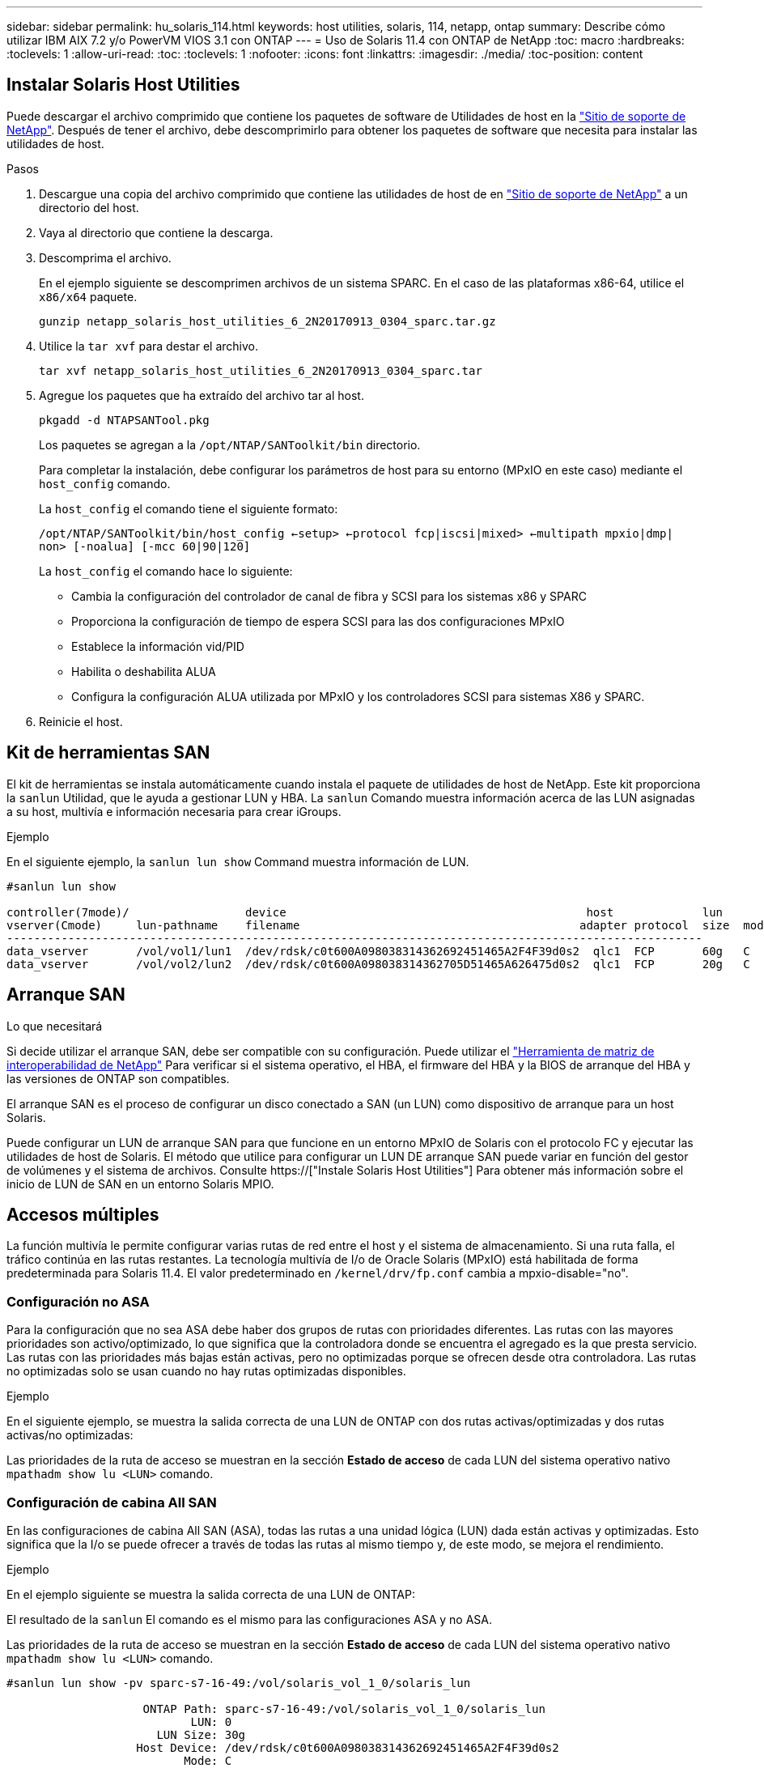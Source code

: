 ---
sidebar: sidebar 
permalink: hu_solaris_114.html 
keywords: host utilities, solaris, 114, netapp, ontap 
summary: Describe cómo utilizar IBM AIX 7.2 y/o PowerVM VIOS 3.1 con ONTAP 
---
= Uso de Solaris 11.4 con ONTAP de NetApp
:toc: macro
:hardbreaks:
:toclevels: 1
:allow-uri-read: 
:toc: 
:toclevels: 1
:nofooter: 
:icons: font
:linkattrs: 
:imagesdir: ./media/
:toc-position: content




== Instalar Solaris Host Utilities

Puede descargar el archivo comprimido que contiene los paquetes de software de Utilidades de host en la link:https://mysupport.netapp.com/site/products/all/details/hostutilities/downloads-tab["Sitio de soporte de NetApp"^]. Después de tener el archivo, debe descomprimirlo para obtener los paquetes de software que necesita para instalar las utilidades de host.

.Pasos
. Descargue una copia del archivo comprimido que contiene las utilidades de host de en link:https://mysupport.netapp.com/site/products/all/details/hostutilities/downloads-tab["Sitio de soporte de NetApp"^] a un directorio del host.
. Vaya al directorio que contiene la descarga.
. Descomprima el archivo.
+
En el ejemplo siguiente se descomprimen archivos de un sistema SPARC. En el caso de las plataformas x86-64, utilice el `x86/x64` paquete.

+
`gunzip netapp_solaris_host_utilities_6_2N20170913_0304_sparc.tar.gz`

. Utilice la `tar xvf` para destar el archivo.
+
`tar xvf netapp_solaris_host_utilities_6_2N20170913_0304_sparc.tar`

. Agregue los paquetes que ha extraído del archivo tar al host.
+
`pkgadd -d NTAPSANTool.pkg`

+
Los paquetes se agregan a la `/opt/NTAP/SANToolkit/bin` directorio.

+
Para completar la instalación, debe configurar los parámetros de host para su entorno (MPxIO en este caso) mediante el `host_config` comando.

+
La `host_config` el comando tiene el siguiente formato:

+
`/opt/NTAP/SANToolkit/bin/host_config <-setup> <-protocol fcp|iscsi|mixed> <-multipath mpxio|dmp| non> [-noalua] [-mcc 60|90|120]`

+
La `host_config` el comando hace lo siguiente:

+
** Cambia la configuración del controlador de canal de fibra y SCSI para los sistemas x86 y SPARC
** Proporciona la configuración de tiempo de espera SCSI para las dos configuraciones MPxIO
** Establece la información vid/PID
** Habilita o deshabilita ALUA
** Configura la configuración ALUA utilizada por MPxIO y los controladores SCSI para sistemas X86 y SPARC.


. Reinicie el host.




== Kit de herramientas SAN

El kit de herramientas se instala automáticamente cuando instala el paquete de utilidades de host de NetApp. Este kit proporciona la `sanlun` Utilidad, que le ayuda a gestionar LUN y HBA. La `sanlun` Comando muestra información acerca de las LUN asignadas a su host, multivía e información necesaria para crear iGroups.

.Ejemplo
En el siguiente ejemplo, la `sanlun lun show` Command muestra información de LUN.

[listing]
----
#sanlun lun show

controller(7mode)/                 device                                            host             lun
vserver(Cmode)     lun-pathname    filename                                         adapter protocol  size  mode
------------------------------------------------------------------------------------------------------
data_vserver       /vol/vol1/lun1  /dev/rdsk/c0t600A098038314362692451465A2F4F39d0s2  qlc1  FCP       60g   C
data_vserver       /vol/vol2/lun2  /dev/rdsk/c0t600A098038314362705D51465A626475d0s2  qlc1  FCP       20g   C
----


== Arranque SAN

.Lo que necesitará
Si decide utilizar el arranque SAN, debe ser compatible con su configuración. Puede utilizar el link:https://mysupport.netapp.com/matrix/imt.jsp?components=71102;&solution=1&isHWU&src=IMT["Herramienta de matriz de interoperabilidad de NetApp"^] Para verificar si el sistema operativo, el HBA, el firmware del HBA y la BIOS de arranque del HBA y las versiones de ONTAP son compatibles.

El arranque SAN es el proceso de configurar un disco conectado a SAN (un LUN) como dispositivo de arranque para un host Solaris.

Puede configurar un LUN de arranque SAN para que funcione en un entorno MPxIO de Solaris con el protocolo FC y ejecutar las utilidades de host de Solaris. El método que utilice para configurar un LUN DE arranque SAN puede variar en función del gestor de volúmenes y el sistema de archivos. Consulte https://["Instale Solaris Host Utilities"] Para obtener más información sobre el inicio de LUN de SAN en un entorno Solaris MPIO.



== Accesos múltiples

La función multivía le permite configurar varias rutas de red entre el host y el sistema de almacenamiento. Si una ruta falla, el tráfico continúa en las rutas restantes. La tecnología multivía de I/o de Oracle Solaris (MPxIO) está habilitada de forma predeterminada para Solaris 11.4. El valor predeterminado en `/kernel/drv/fp.conf` cambia a mpxio-disable="no".



=== Configuración no ASA

Para la configuración que no sea ASA debe haber dos grupos de rutas con prioridades diferentes. Las rutas con las mayores prioridades son activo/optimizado, lo que significa que la controladora donde se encuentra el agregado es la que presta servicio. Las rutas con las prioridades más bajas están activas, pero no optimizadas porque se ofrecen desde otra controladora. Las rutas no optimizadas solo se usan cuando no hay rutas optimizadas disponibles.

.Ejemplo
En el siguiente ejemplo, se muestra la salida correcta de una LUN de ONTAP con dos rutas activas/optimizadas y dos rutas activas/no optimizadas:

Las prioridades de la ruta de acceso se muestran en la sección *Estado de acceso* de cada LUN del sistema operativo nativo `mpathadm show lu <LUN>` comando.



=== Configuración de cabina All SAN

En las configuraciones de cabina All SAN (ASA), todas las rutas a una unidad lógica (LUN) dada están activas y optimizadas. Esto significa que la I/o se puede ofrecer a través de todas las rutas al mismo tiempo y, de este modo, se mejora el rendimiento.

.Ejemplo
En el ejemplo siguiente se muestra la salida correcta de una LUN de ONTAP:

El resultado de la `sanlun` El comando es el mismo para las configuraciones ASA y no ASA.

Las prioridades de la ruta de acceso se muestran en la sección *Estado de acceso* de cada LUN del sistema operativo nativo `mpathadm show lu <LUN>` comando.

[listing]
----
#sanlun lun show -pv sparc-s7-16-49:/vol/solaris_vol_1_0/solaris_lun

                    ONTAP Path: sparc-s7-16-49:/vol/solaris_vol_1_0/solaris_lun
                           LUN: 0
                      LUN Size: 30g
                   Host Device: /dev/rdsk/c0t600A098038314362692451465A2F4F39d0s2
                          Mode: C
            Multipath Provider: Sun Microsystems
              Multipath Policy: Native
----

NOTE: Todas las configuraciones de matrices SAN (ASA) se admiten a partir de ONTAP 9,8 para hosts Solaris.



== Configuración recomendada

A continuación se enumeran algunos parámetros de configuración recomendados para Solaris 11.4 SPARC y x86_64 con LUN de ONTAP de NetApp. Estos valores de parámetros los establece Host Utilities. Para obtener información sobre la configuración adicional de los sistemas Solaris 11.4, consulte Oracle DOC ID: 2595926.1

[cols="2*"]
|===
| Parámetro | Valor 


| acelerador_máx | 8 


| not_ready_retries | 300 


| ocupados_retries | 30 


| reset_retries | 30 


| acelerador_mín | 2 


| timeout_retries | 10 


| physical_block_size | 4096 
|===


=== Configuración recomendada para MetroCluster

De forma predeterminada, el sistema operativo Solaris fallará las operaciones de I/o transcurridos 20 segundos si se pierden todas las rutas a una LUN. Esto es controlado por `fcp_offline_delay` parámetro. El valor predeterminado para `fcp_offline_delay` Es adecuado para clústeres ONTAP estándar. Sin embargo, en MetroCluster se puede configurar el valor de `fcp_offline_delay` Debe aumentarse a *120s* para garantizar que la E/S no se agota prematuramente durante las operaciones, incluidas las recuperaciones tras fallos no planificadas. Para obtener información adicional y cambios recomendados en la configuración predeterminada, consulte el artículo de Knowledge Base https://["Consideraciones de compatibilidad de host Solaris en una configuración de MetroCluster"^].



== Virtualización Oracle Solaris

* Entre las opciones de virtualización de Solaris se incluyen los dominios lógicos de Solaris (también llamados LDOM o Oracle VM Server para SPARC), los dominios dinámicos de Solaris, las zonas de Solaris y los contenedores de Solaris. Estas tecnologías han sido renombradas generalmente como “Oracle Virtual Machines” a pesar de que están basadas en diferentes arquitecturas.
* En algunos casos, se pueden utilizar varias opciones, como un contenedor Solaris dentro de un dominio lógico de Solaris en particular.
* NetApp suele admitir el uso de estas tecnologías de virtualización, donde Oracle admite la configuración general y cualquier partición con acceso directo a las LUN se muestra en la link:https://mysupport.netapp.com/matrix/imt.jsp?components=95803;&solution=1&isHWU&src=IMT["Matriz de interoperabilidad de NetApp"^] en una configuración compatible. Esto incluye contenedores raíz, dominios de IO de LDOM y LDOM mediante NPIV para acceder a las LUN.
* Las particiones y/o equipos virtuales que solo utilizan recursos de almacenamiento virtualizados, como vdsk, no necesitan cualificación específica porque no tienen acceso directo a las LUN de NetApp. Sólo se debe encontrar en la la partición/VM que tiene acceso directo a la LUN subyacente, como un dominio de E/S de LDOM link:https://mysupport.netapp.com/matrix/imt.jsp?components=95803;&solution=1&isHWU&src=IMT["Matriz de interoperabilidad de NetApp"^].




=== Configuración recomendada para la virtualización

Cuando se usan las LUN como dispositivos de disco virtual dentro de una LDOM, el origen de la LUN queda enmascarado por la virtualización y la LDOM no detectará los tamaños de bloque correctamente. Para evitar este problema, se deben aplicar parches al sistema operativo LDOM para _bug de Oracle 15824910_ y A. `vdc.conf` se debe crear un archivo que establezca el tamaño de bloque del disco virtual en 4096. Consulte Oracle Doc 2157669.1 para obtener más información.

Para verificar el parche, haga lo siguiente:

.Pasos
. Cree un zpool.
. Ejecución `zdb -C` contra el zpool y verifique que el valor de *ashift* es 12.
+
Si el valor de *ashift* no es 12, verifique que se haya instalado el parche correcto y vuelva a comprobar el contenido de `vdc.conf`.

+
No continúe hasta que *ashift* muestre un valor de 12.




NOTE: Hay parches disponibles para Oracle bug 15824910 en varias versiones de Solaris. Póngase en contacto con Oracle si necesita ayuda para determinar el mejor parche de kernel.



== Configuración recomendada para la continuidad empresarial de SnapMirror

Para verificar que las aplicaciones de cliente Solaris no son disruptivas cuando se produce una conmutación por error de sitio no planificada en un entorno de continuidad empresarial de SnapMirror (SM-BC), debe configurar el siguiente valor en el host Solaris 11.4. Este ajuste anula el módulo de conmutación por error `f_tpgs` para evitar la ejecución de la ruta de código que detecta la contradicción.


NOTE: A partir de ONTAP 9.9.1, las configuraciones de configuración SM-BC son compatibles con el host Solaris 11.4.

Siga las instrucciones para configurar el parámetro de anulación:

. Cree el archivo de configuración `/etc/driver/drv/scsi_vhci.conf` Con una entrada similar a la siguiente para el tipo de almacenamiento NetApp conectado al host:
+
[listing]
----
scsi-vhci-failover-override =
"NETAPP  LUN","f_tpgs"
----
. Utilice la `devprop` y.. `mdb` comandos para verificar que el parámetro override se ha aplicado correctamente:
+
`root@host-A:~# devprop -v -n /scsi_vhci scsi-vhci-failover-override      scsi-vhci-failover-override=NETAPP  LUN + f_tpgs
root@host-A:~# echo "*scsi_vhci_dip::print -x struct dev_info devi_child | ::list struct dev_info devi_sibling| ::print struct dev_info devi_mdi_client| ::print mdi_client_t ct_vprivate| ::print struct scsi_vhci_lun svl_lun_wwn svl_fops_name"| mdb -k`

+
[listing]
----
svl_lun_wwn = 0xa002a1c8960 "600a098038313477543f524539787938"
svl_fops_name = 0xa00298d69e0 "conf f_tpgs"
----



NOTE: Después `scsi-vhci-failover-override` se ha aplicado, `conf` se agrega a. `svl_fops_name` . Para obtener información adicional y los cambios recomendados en la configuración predeterminada, consulte el artículo de la base de conocimientos de NetApp https://["Ajustes recomendados para el soporte de host Solaris en la configuración de continuidad empresarial de SnapMirror (SM-BC)"^].



== Problemas y limitaciones conocidos

[cols="4*"]
|===
| ID de error de NetApp | Título | Descripción | ID de Oracle 


| 1362435 | Cambios de enlace de controladores FC HUK 6.2 y Solaris_11.4 | Siga las recomendaciones de Solaris 11,4 y HUK. El enlace del controlador FC se cambia de ssd (4D) a sd (4D). Mover la configuración que tiene en `ssd.conf` para `sd.conf` Tal como se detalla en Oracle (Doc ID 2595926.1). El comportamiento varía en el sistema Solaris 11.4 recién instalado y actualizado a partir de las versiones 11.3 o anteriores. | (ID del documento 2595926.1) 


| 1366780 | Problema con LIF Solaris durante GB con HBA Emulex 32G en x86 Arch | Visto con la versión de firmware 12.6.x y posteriores de Emulex en la plataforma x86_64 | SR 3-24746803021 


| 1368957 | Solaris 11.x `cfgadm -c configure` Se produce un error de I/O con la configuración de Emulex integral | Ejecutando `cfgadm -c configure` En las configuraciones de extremo a extremo de Emulex, se produce un error de I/O. Esto se fija en 9.5P17, 9.6P14 , 9.7P13 y 9.8P2 | NA 


| 1345622 | Informes de ruta anómalos en hosts Solaris con ASA/PPorts utilizando comandos nativos del sistema operativo | Problemas intermitentes en la generación de informes de ruta en Solaris 11.4 con ASA | No aplicable 
|===